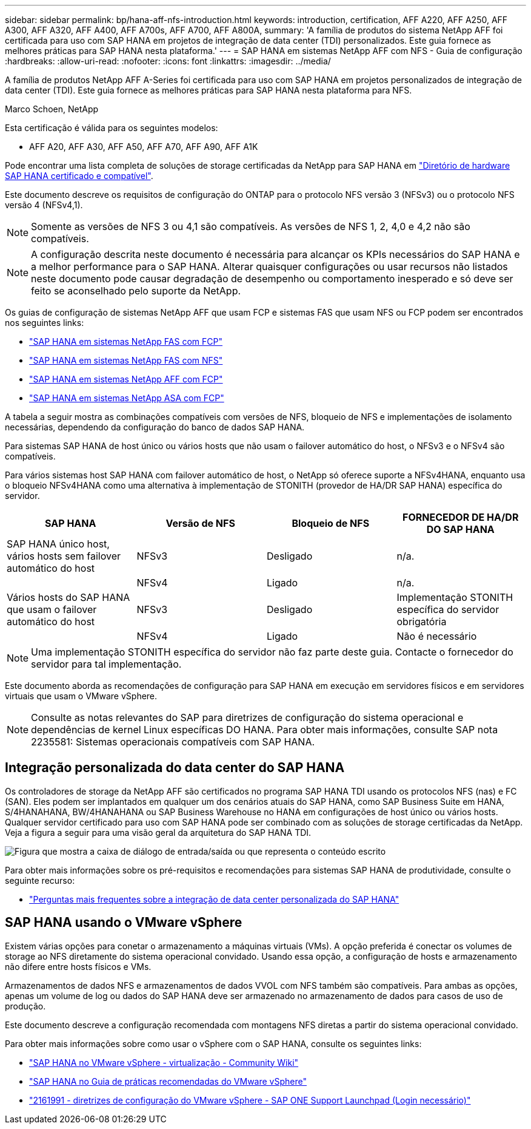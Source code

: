 ---
sidebar: sidebar 
permalink: bp/hana-aff-nfs-introduction.html 
keywords: introduction, certification, AFF A220, AFF A250, AFF A300, AFF A320, AFF A400, AFF A700s, AFF A700, AFF A800A, 
summary: 'A família de produtos do sistema NetApp AFF foi certificada para uso com SAP HANA em projetos de integração de data center (TDI) personalizados. Este guia fornece as melhores práticas para SAP HANA nesta plataforma.' 
---
= SAP HANA em sistemas NetApp AFF com NFS - Guia de configuração
:hardbreaks:
:allow-uri-read: 
:nofooter: 
:icons: font
:linkattrs: 
:imagesdir: ../media/


[role="lead"]
A família de produtos NetApp AFF A-Series foi certificada para uso com SAP HANA em projetos personalizados de integração de data center (TDI).  Este guia fornece as melhores práticas para SAP HANA nesta plataforma para NFS.

Marco Schoen, NetApp

Esta certificação é válida para os seguintes modelos:

* AFF A20, AFF A30, AFF A50, AFF A70, AFF A90, AFF A1K


Pode encontrar uma lista completa de soluções de storage certificadas da NetApp para SAP HANA em https://www.sap.com/dmc/exp/2014-09-02-hana-hardware/enEN/#/solutions?filters=v:deCertified;ve:13["Diretório de hardware SAP HANA certificado e compatível"^].

Este documento descreve os requisitos de configuração do ONTAP para o protocolo NFS versão 3 (NFSv3) ou o protocolo NFS versão 4 (NFSv4,1).


NOTE: Somente as versões de NFS 3 ou 4,1 são compatíveis. As versões de NFS 1, 2, 4,0 e 4,2 não são compatíveis.


NOTE: A configuração descrita neste documento é necessária para alcançar os KPIs necessários do SAP HANA e a melhor performance para o SAP HANA. Alterar quaisquer configurações ou usar recursos não listados neste documento pode causar degradação de desempenho ou comportamento inesperado e só deve ser feito se aconselhado pelo suporte da NetApp.

Os guias de configuração de sistemas NetApp AFF que usam FCP e sistemas FAS que usam NFS ou FCP podem ser encontrados nos seguintes links:

* link:hana-fas-fc-introduction.html["SAP HANA em sistemas NetApp FAS com FCP"^]
* link:hana-fas-nfs-introduction.html["SAP HANA em sistemas NetApp FAS com NFS"^]
* link:hana-aff-fc-introduction.html["SAP HANA em sistemas NetApp AFF com FCP"^]
* link:hana-asa-fc-introduction.html["SAP HANA em sistemas NetApp ASA com FCP"^]


A tabela a seguir mostra as combinações compatíveis com versões de NFS, bloqueio de NFS e implementações de isolamento necessárias, dependendo da configuração do banco de dados SAP HANA.

Para sistemas SAP HANA de host único ou vários hosts que não usam o failover automático do host, o NFSv3 e o NFSv4 são compatíveis.

Para vários sistemas host SAP HANA com failover automático de host, o NetApp só oferece suporte a NFSv4HANA, enquanto usa o bloqueio NFSv4HANA como uma alternativa à implementação de STONITH (provedor de HA/DR SAP HANA) específica do servidor.

|===
| SAP HANA | Versão de NFS | Bloqueio de NFS | FORNECEDOR DE HA/DR DO SAP HANA 


| SAP HANA único host, vários hosts sem failover automático do host | NFSv3 | Desligado | n/a. 


|  | NFSv4 | Ligado | n/a. 


| Vários hosts do SAP HANA que usam o failover automático do host | NFSv3 | Desligado | Implementação STONITH específica do servidor obrigatória 


|  | NFSv4 | Ligado | Não é necessário 
|===

NOTE: Uma implementação STONITH específica do servidor não faz parte deste guia. Contacte o fornecedor do servidor para tal implementação.

Este documento aborda as recomendações de configuração para SAP HANA em execução em servidores físicos e em servidores virtuais que usam o VMware vSphere.


NOTE: Consulte as notas relevantes do SAP para diretrizes de configuração do sistema operacional e dependências de kernel Linux específicas DO HANA. Para obter mais informações, consulte SAP nota 2235581: Sistemas operacionais compatíveis com SAP HANA.



== Integração personalizada do data center do SAP HANA

Os controladores de storage da NetApp AFF são certificados no programa SAP HANA TDI usando os protocolos NFS (nas) e FC (SAN). Eles podem ser implantados em qualquer um dos cenários atuais do SAP HANA, como SAP Business Suite em HANA, S/4HANAHANA, BW/4HANAHANA ou SAP Business Warehouse no HANA em configurações de host único ou vários hosts. Qualquer servidor certificado para uso com SAP HANA pode ser combinado com as soluções de storage certificadas da NetApp. Veja a figura a seguir para uma visão geral da arquitetura do SAP HANA TDI.

image:saphana_aff_nfs_image1.png["Figura que mostra a caixa de diálogo de entrada/saída ou que representa o conteúdo escrito"]

Para obter mais informações sobre os pré-requisitos e recomendações para sistemas SAP HANA de produtividade, consulte o seguinte recurso:

* http://go.sap.com/documents/2016/05/e8705aae-717c-0010-82c7-eda71af511fa.html["Perguntas mais frequentes sobre a integração de data center personalizada do SAP HANA"^]




== SAP HANA usando o VMware vSphere

Existem várias opções para conetar o armazenamento a máquinas virtuais (VMs). A opção preferida é conectar os volumes de storage ao NFS diretamente do sistema operacional convidado. Usando essa opção, a configuração de hosts e armazenamento não difere entre hosts físicos e VMs.

Armazenamentos de dados NFS e armazenamentos de dados VVOL com NFS também são compatíveis. Para ambas as opções, apenas um volume de log ou dados do SAP HANA deve ser armazenado no armazenamento de dados para casos de uso de produção.

Este documento descreve a configuração recomendada com montagens NFS diretas a partir do sistema operacional convidado.

Para obter mais informações sobre como usar o vSphere com o SAP HANA, consulte os seguintes links:

* https://help.sap.com/docs/SUPPORT_CONTENT/virtualization/3362185751.html["SAP HANA no VMware vSphere - virtualização - Community Wiki"^]
* https://www.vmware.com/docs/sap_hana_on_vmware_vsphere_best_practices_guide-white-paper["SAP HANA no Guia de práticas recomendadas do VMware vSphere"^]
* https://launchpad.support.sap.com/["2161991 - diretrizes de configuração do VMware vSphere - SAP ONE Support Launchpad (Login necessário)"^]

